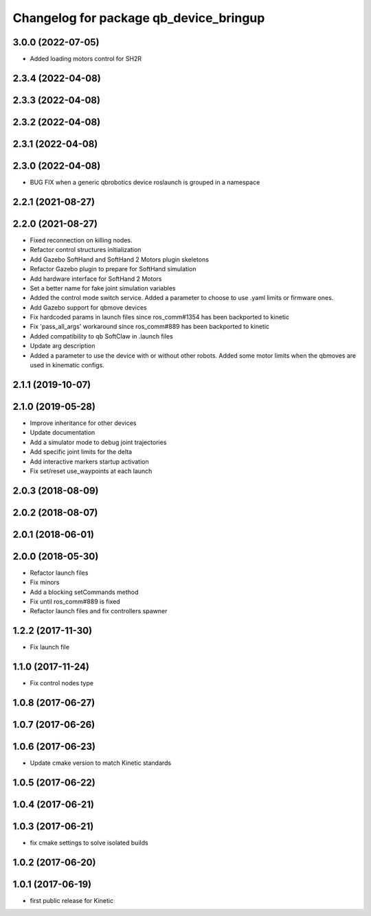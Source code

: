 ^^^^^^^^^^^^^^^^^^^^^^^^^^^^^^^^^^^^^^^
Changelog for package qb_device_bringup
^^^^^^^^^^^^^^^^^^^^^^^^^^^^^^^^^^^^^^^

3.0.0 (2022-07-05)
------------------
* Added loading motors control for SH2R

2.3.4 (2022-04-08)
------------------

2.3.3 (2022-04-08)
------------------

2.3.2 (2022-04-08)
------------------

2.3.1 (2022-04-08)
------------------

2.3.0 (2022-04-08)
------------------
* BUG FIX when a generic qbrobotics device roslaunch is grouped in a namespace

2.2.1 (2021-08-27)
------------------

2.2.0 (2021-08-27)
------------------
* Fixed reconnection on killing nodes.
* Refactor control structures initialization
* Add Gazebo SoftHand and SoftHand 2 Motors plugin skeletons
* Refactor Gazebo plugin to prepare for SoftHand simulation
* Add hardware interface for SoftHand 2 Motors
* Set a better name for fake joint simulation variables
* Added the control mode switch service. Added a parameter to choose to use .yaml limits or firmware ones.
* Add Gazebo support for qbmove devices
* Fix hardcoded params in launch files since ros_comm#1354 has been backported to kinetic
* Fix 'pass_all_args' workaround since ros_comm#889 has been backported to kinetic
* Added compatibility to qb SoftClaw in .launch files
* Update arg description
* Added a parameter to use the device with or without other robots. Added some motor limits when the qbmoves are used in kinematic configs.

2.1.1 (2019-10-07)
------------------

2.1.0 (2019-05-28)
------------------
* Improve inheritance for other devices
* Update documentation
* Add a simulator mode to debug joint trajectories
* Add specific joint limits for the delta
* Add interactive markers startup activation
* Fix set/reset use_waypoints at each launch

2.0.3 (2018-08-09)
------------------

2.0.2 (2018-08-07)
------------------

2.0.1 (2018-06-01)
------------------

2.0.0 (2018-05-30)
------------------
* Refactor launch files
* Fix minors
* Add a blocking setCommands method
* Fix until ros_comm#889 is fixed
* Refactor launch files and fix controllers spawner

1.2.2 (2017-11-30)
------------------
* Fix launch file

1.1.0 (2017-11-24)
------------------
* Fix control nodes type

1.0.8 (2017-06-27)
------------------

1.0.7 (2017-06-26)
------------------

1.0.6 (2017-06-23)
------------------
* Update cmake version to match Kinetic standards

1.0.5 (2017-06-22)
------------------

1.0.4 (2017-06-21)
------------------

1.0.3 (2017-06-21)
------------------
* fix cmake settings to solve isolated builds

1.0.2 (2017-06-20)
------------------

1.0.1 (2017-06-19)
------------------
* first public release for Kinetic
